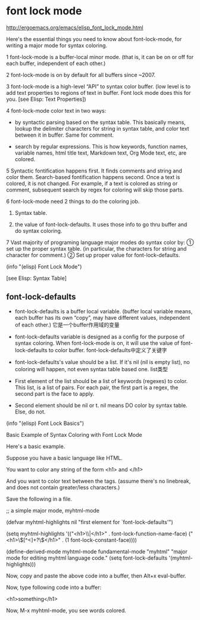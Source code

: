 * font lock mode

http://ergoemacs.org/emacs/elisp_font_lock_mode.html

Here's the essential things you need to know about font-lock-mode, for writing a major mode for syntax coloring.

1 font-lock-mode is a buffer-local minor mode. (that is, it can be on or off for each buffer, independent of each
 other.)

2 font-lock-mode is on by default for all buffers since ~2007.

3 font-lock-mode is a high-level “API” to syntax color buffer. (low level is to add text properties to regions of
 text in buffer. Font lock mode does this for you. [see Elisp: Text Properties])

4 font-lock-mode color text in two ways:

  - by syntactic parsing based on the syntax table. This basically means, lookup the delimiter characters for string in syntax table, and color text between it in buffer. Same for comment.

  - search by regular expressions. This is how keywords, function names, variable names, html title text, Markdown text, Org Mode text, etc, are colored.

5 Syntactic fontification happens first. It finds comments and string and color them. Search-based fontification
 happens second. Once a text is colored, it is not changed. For example, if a text is colored as string or comment,
 subsequent search by regex for coloring will skip those parts.

6 font-lock-mode need 2 things to do the coloring job.

  1. Syntax table.

  1. the value of font-lock-defaults. It uses those info to go thru buffer and do syntax coloring.

7 Vast majority of programing language major modes do syntax color by: ① set up the proper syntax table. (in
 particular, the characters for string and character for comment.) ② Set up proper value for font-lock-defaults.

(info "(elisp) Font Lock Mode")

[see Elisp: Syntax Table]

** font-lock-defaults

- font-lock-defaults is a buffer local variable. (buffer local variable means, each buffer has its own “copy”, may
 have different values, independent of each other.) 它是一个buffer作用域的变量

- font-lock-defaults variable is designed as a config for the purpose of syntax coloring. When font-lock-mode is on,
 it will use the value of font-lock-defaults to color buffer. font-lock-defaults中定义了关键字

- font-lock-defaults's value should be a list. If it's nil (nil is empty list), no coloring will happen, not even syntax table based one.  list类型

- First element of the list should be a list of keywords (regexes) to color. This list, is a list of pairs. For each
 pair, the first part is a regex, the second part is the face to apply.

- Second element should be nil or t. nil means DO color by syntax table. Else, do not.

(info "(elisp) Font Lock Basics")

Basic Example of Syntax Coloring with Font Lock Mode

Here's a basic example.

Suppose you have a basic language like HTML.

You want to color any string of the form <h1> and </h1>

And you want to color text between the tags. (assume there's no linebreak, and does not contain greater/less
characters.)

Save the following in a file.

;; a simple major mode, myhtml-mode

(defvar myhtml-highlights nil "first element for `font-lock-defaults'")

(setq myhtml-highlights
      '(("<h1>\\|</h1>" . font-lock-function-name-face)
        ("<h1>\\([^<]+?\\)</h1>" . (1 font-lock-constant-face))))

(define-derived-mode myhtml-mode fundamental-mode "myhtml"
  "major mode for editing myhtml language code."
  (setq font-lock-defaults '(myhtml-highlights)))

Now, copy and paste the above code into a buffer, then Alt+x eval-buffer.

Now, type following code into a buffer:

<h1>something</h1>

Now, M-x myhtml-mode, you see words colored.
